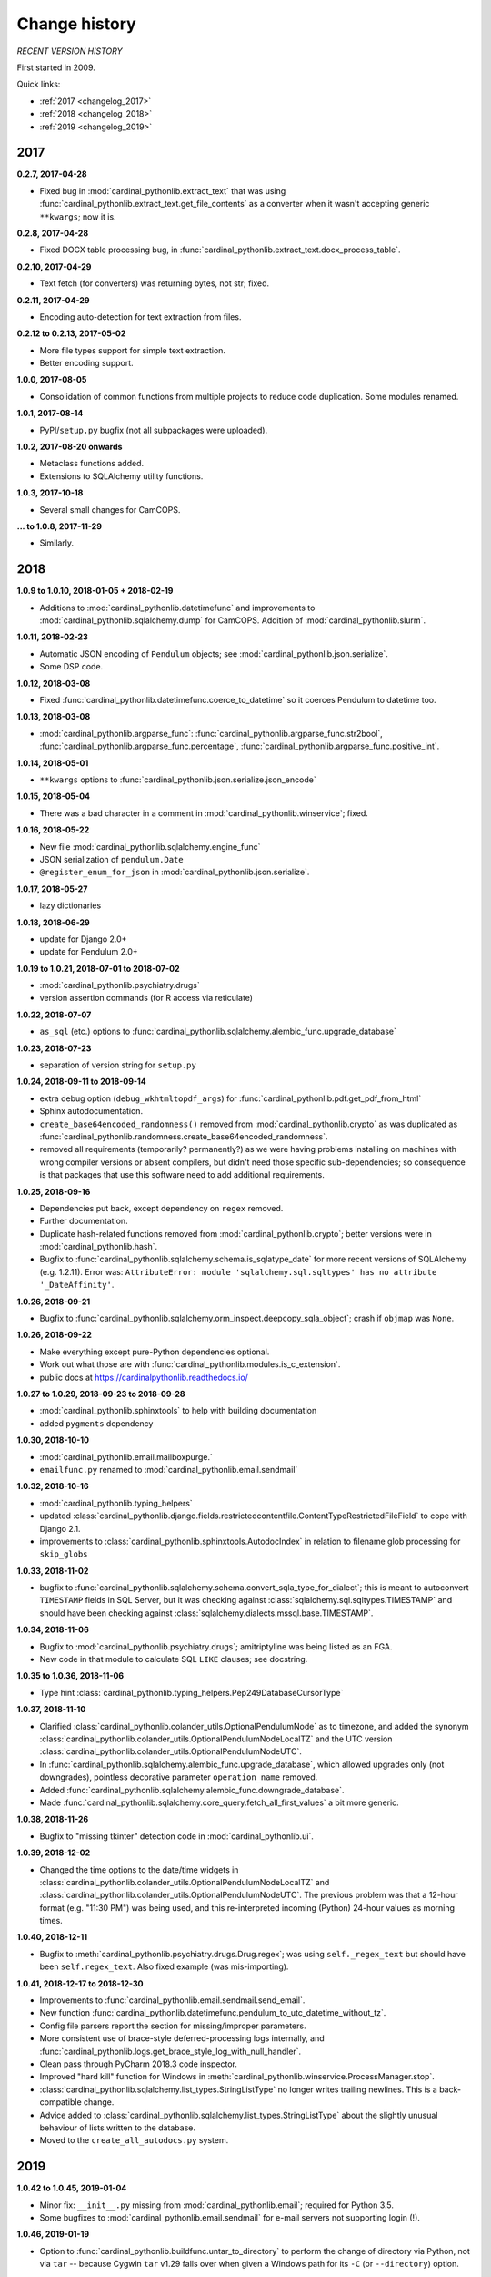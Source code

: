 ..  cardinal_pythonlib/docs/source/changelog.rst

..  Copyright (C) 2009-2019 Rudolf Cardinal (rudolf@pobox.com).
    .
    Licensed under the Apache License, Version 2.0 (the "License");
    you may not use this file except in compliance with the License.
    You may obtain a copy of the License at
    .
        http://www.apache.org/licenses/LICENSE-2.0
    .
    Unless required by applicable law or agreed to in writing, software
    distributed under the License is distributed on an "AS IS" BASIS,
    WITHOUT WARRANTIES OR CONDITIONS OF ANY KIND, either express or implied.
    See the License for the specific language governing permissions and
    limitations under the License.


Change history
--------------

*RECENT VERSION HISTORY*

First started in 2009.

Quick links:

- :ref:`2017 <changelog_2017>`
- :ref:`2018 <changelog_2018>`
- :ref:`2019 <changelog_2019>`


.. _changelog_2017:

2017
~~~~

**0.2.7, 2017-04-28**

- Fixed bug in :mod:`cardinal_pythonlib.extract_text` that was using
  :func:`cardinal_pythonlib.extract_text.get_file_contents` as a converter when
  it wasn't accepting generic ``**kwargs``; now it is.

**0.2.8, 2017-04-28**

- Fixed DOCX table processing bug, in
  :func:`cardinal_pythonlib.extract_text.docx_process_table`.

**0.2.10, 2017-04-29**

- Text fetch (for converters) was returning bytes, not str; fixed.

**0.2.11, 2017-04-29**

- Encoding auto-detection for text extraction from files.

**0.2.12 to 0.2.13, 2017-05-02**

- More file types support for simple text extraction.
- Better encoding support.

**1.0.0, 2017-08-05**

- Consolidation of common functions from multiple projects to reduce code
  duplication. Some modules renamed.

**1.0.1, 2017-08-14**

- PyPI/``setup.py`` bugfix (not all subpackages were uploaded).

**1.0.2, 2017-08-20 onwards**

- Metaclass functions added.
- Extensions to SQLAlchemy utility functions.

**1.0.3, 2017-10-18**

- Several small changes for CamCOPS.

**... to 1.0.8, 2017-11-29**

- Similarly.


.. _changelog_2018:

2018
~~~~

**1.0.9 to 1.0.10, 2018-01-05 + 2018-02-19**

- Additions to :mod:`cardinal_pythonlib.datetimefunc` and improvements to
  :mod:`cardinal_pythonlib.sqlalchemy.dump` for CamCOPS. Addition of
  :mod:`cardinal_pythonlib.slurm`.

**1.0.11, 2018-02-23**

- Automatic JSON encoding of ``Pendulum`` objects; see
  :mod:`cardinal_pythonlib.json.serialize`.
- Some DSP code.

**1.0.12, 2018-03-08**

- Fixed :func:`cardinal_pythonlib.datetimefunc.coerce_to_datetime` so it
  coerces Pendulum to datetime too.

**1.0.13, 2018-03-08**

- :mod:`cardinal_pythonlib.argparse_func`:
  :func:`cardinal_pythonlib.argparse_func.str2bool`,
  :func:`cardinal_pythonlib.argparse_func.percentage`,
  :func:`cardinal_pythonlib.argparse_func.positive_int`.

**1.0.14, 2018-05-01**

- ``**kwargs`` options to :func:`cardinal_pythonlib.json.serialize.json_encode`

**1.0.15, 2018-05-04**

- There was a bad character in a comment in
  :mod:`cardinal_pythonlib.winservice`; fixed.

**1.0.16, 2018-05-22**

- New file :mod:`cardinal_pythonlib.sqlalchemy.engine_func`
- JSON serialization of ``pendulum.Date``
- ``@register_enum_for_json`` in :mod:`cardinal_pythonlib.json.serialize`.

**1.0.17, 2018-05-27**

- lazy dictionaries

**1.0.18, 2018-06-29**

- update for Django 2.0+
- update for Pendulum 2.0+

**1.0.19 to 1.0.21, 2018-07-01 to 2018-07-02**

- :mod:`cardinal_pythonlib.psychiatry.drugs`
- version assertion commands (for R access via reticulate)

**1.0.22, 2018-07-07**

- ``as_sql`` (etc.) options to
  :func:`cardinal_pythonlib.sqlalchemy.alembic_func.upgrade_database`

**1.0.23, 2018-07-23**

- separation of version string for ``setup.py``

**1.0.24, 2018-09-11 to 2018-09-14**

- extra debug option (``debug_wkhtmltopdf_args``) for
  :func:`cardinal_pythonlib.pdf.get_pdf_from_html`
- Sphinx autodocumentation.
- ``create_base64encoded_randomness()`` removed from
  :mod:`cardinal_pythonlib.crypto` as was duplicated as
  :func:`cardinal_pythonlib.randomness.create_base64encoded_randomness`.
- removed all requirements (temporarily? permanently?) as we were having
  problems installing on machines with wrong compiler versions or absent
  compilers, but didn't need those specific sub-dependencies; so consequence is
  that packages that use this software need to add additional requirements.

**1.0.25, 2018-09-16**

- Dependencies put back, except dependency on ``regex`` removed.
- Further documentation.
- Duplicate hash-related functions removed from
  :mod:`cardinal_pythonlib.crypto`; better versions were in
  :mod:`cardinal_pythonlib.hash`.
- Bugfix to :func:`cardinal_pythonlib.sqlalchemy.schema.is_sqlatype_date` for
  more recent versions of SQLAlchemy (e.g. 1.2.11). Error was:
  ``AttributeError: module 'sqlalchemy.sql.sqltypes' has no attribute
  '_DateAffinity'``.

**1.0.26, 2018-09-21**

- Bugfix to
  :func:`cardinal_pythonlib.sqlalchemy.orm_inspect.deepcopy_sqla_object`;
  crash if ``objmap`` was ``None``.

**1.0.26, 2018-09-22**

- Make everything except pure-Python dependencies optional.
- Work out what those are with
  :func:`cardinal_pythonlib.modules.is_c_extension`.
- public docs at https://cardinalpythonlib.readthedocs.io/

**1.0.27 to 1.0.29, 2018-09-23 to 2018-09-28**

- :mod:`cardinal_pythonlib.sphinxtools` to help with building documentation
- added ``pygments`` dependency

**1.0.30, 2018-10-10**

- :mod:`cardinal_pythonlib.email.mailboxpurge.`
- ``emailfunc.py`` renamed to :mod:`cardinal_pythonlib.email.sendmail`

**1.0.32, 2018-10-16**

- :mod:`cardinal_pythonlib.typing_helpers`

- updated
  :class:`cardinal_pythonlib.django.fields.restrictedcontentfile.ContentTypeRestrictedFileField`
  to cope with Django 2.1.

- improvements to :class:`cardinal_pythonlib.sphinxtools.AutodocIndex` in
  relation to filename glob processing for ``skip_globs``

**1.0.33, 2018-11-02**

- bugfix to
  :func:`cardinal_pythonlib.sqlalchemy.schema.convert_sqla_type_for_dialect`;
  this is meant to autoconvert ``TIMESTAMP`` fields in SQL Server, but it was
  checking against :class:`sqlalchemy.sql.sqltypes.TIMESTAMP` and should have
  been checking against :class:`sqlalchemy.dialects.mssql.base.TIMESTAMP`.

**1.0.34, 2018-11-06**

- Bugfix to :mod:`cardinal_pythonlib.psychiatry.drugs`; amitriptyline was being
  listed as an FGA.
- New code in that module to calculate SQL ``LIKE`` clauses; see docstring.

**1.0.35 to 1.0.36, 2018-11-06**

- Type hint :class:`cardinal_pythonlib.typing_helpers.Pep249DatabaseCursorType`

**1.0.37, 2018-11-10**

- Clarified :class:`cardinal_pythonlib.colander_utils.OptionalPendulumNode` as
  to timezone, and added the synonym
  :class:`cardinal_pythonlib.colander_utils.OptionalPendulumNodeLocalTZ` and
  the UTC version
  :class:`cardinal_pythonlib.colander_utils.OptionalPendulumNodeUTC`.

- In :func:`cardinal_pythonlib.sqlalchemy.alembic_func.upgrade_database`,
  which allowed upgrades only (not downgrades), pointless decorative parameter
  ``operation_name`` removed.

- Added :func:`cardinal_pythonlib.sqlalchemy.alembic_func.downgrade_database`.

- Made :func:`cardinal_pythonlib.sqlalchemy.core_query.fetch_all_first_values`
  a bit more generic.

**1.0.38, 2018-11-26**

- Bugfix to "missing tkinter" detection code in :mod:`cardinal_pythonlib.ui`.

**1.0.39, 2018-12-02**

- Changed the time options to the date/time widgets in
  :class:`cardinal_pythonlib.colander_utils.OptionalPendulumNodeLocalTZ` and
  :class:`cardinal_pythonlib.colander_utils.OptionalPendulumNodeUTC`. The
  previous problem was that a 12-hour format (e.g. "11:30 PM") was being used,
  and this re-interpreted incoming (Python) 24-hour values as morning times.

**1.0.40, 2018-12-11**

- Bugfix to :meth:`cardinal_pythonlib.psychiatry.drugs.Drug.regex`; was using
  ``self._regex_text`` but should have been ``self.regex_text``.
  Also fixed example (was mis-importing).

**1.0.41, 2018-12-17 to 2018-12-30**

- Improvements to :func:`cardinal_pythonlib.email.sendmail.send_email`.
- New function
  :func:`cardinal_pythonlib.datetimefunc.pendulum_to_utc_datetime_without_tz`.
- Config file parsers report the section for missing/improper parameters.
- More consistent use of brace-style deferred-processing logs internally, and
  :func:`cardinal_pythonlib.logs.get_brace_style_log_with_null_handler`.
- Clean pass through PyCharm 2018.3 code inspector.
- Improved "hard kill" function for Windows in
  :meth:`cardinal_pythonlib.winservice.ProcessManager.stop`.
- :class:`cardinal_pythonlib.sqlalchemy.list_types.StringListType` no longer
  writes trailing newlines. This is a back-compatible change.
- Advice added to
  :class:`cardinal_pythonlib.sqlalchemy.list_types.StringListType` about the
  slightly unusual behaviour of lists written to the database.
- Moved to the ``create_all_autodocs.py`` system.


.. _changelog_2019:

2019
~~~~

**1.0.42 to 1.0.45, 2019-01-04**

- Minor fix: ``__init__.py`` missing from :mod:`cardinal_pythonlib.email`;
  required for Python 3.5.
- Some bugfixes to :mod:`cardinal_pythonlib.email.sendmail` for e-mail servers
  not supporting login (!).

**1.0.46, 2019-01-19**

- Option to :func:`cardinal_pythonlib.buildfunc.untar_to_directory` to perform
  the change of directory via Python, not via ``tar`` -- because Cygwin ``tar``
  v1.29 falls over when given a Windows path for its ``-C`` (or
  ``--directory``) option.

**1.0.47, 2019-02-09**

- :func:`cardinal_pythonlib.extract_text.document_to_text` raises
  :exc:`ValueError` if a filename is passed and the file dosn't exist (or isn't
  a file). This is better than relying on the slightly less predictable
  behaviour of the various external tools.

**1.0.48 to 1.0.49, 2019-03-24**

- Optional `joiner` parameter to formatting functions in
  :mod:`cardinal_pythonlib.reprfunc`; extra options to
  :func:`cardinal_pythonlib.reprfunc.auto_str`.

- Additional tweaks to :class:`cardinal_pythonlib.sphinxtools.AutodocIndex`.

**1.0.50, 2019-04-05**

- "Change directory" option to
  :func:`cardinal_pythonlib.tools.backup_mysql_database.main`.

- Change to
  :func:`cardinal_pythonlib/psychiatry/treatment_resistant_depression.two_antidepressant_episodes_single_patient`
  as agreed on 2019-03-28 (Stewart, Broadbent, Cardinal) such that if
  antidepressant A "finishes" on the *same* day as B starts, that counts
  (previously, B needed to start 1 day later). Hard-coded change.

- New module :mod:`cardinal_pythonlib.interval`.

- New module :mod:`cardinal_pythonlib.psychiatry.timeline`.

- A couple of bad escape sequences fixed (should have been raw strings), in
  :data:`cardinal_pythonlib.nhs.WHITESPACE_REGEX`,
  :func:`cardinal_pythonlib.tools.pdf_to_booklet.get_page_count`,
  :func:`cardinal_pythonlib.sort.natural_keys`,
  :data:`cardinal_pythonlib.rnc_db._QUERY_VALUE_REGEX`, and
  :func:`cardinal_pythonlib.rnc_web.make_urls_hyperlinks`. I think the PyCharm
  inspector has had an upgrade.

**1.0.51, 2019-04-23**

- Bugfix to :mod:`cardinal_pythonlib.winservice` which checked
  ``if os.environ["_SPHINX_AUTODOC_IN_PROGRESS"]`` when it meant
  ``if os.environ.get("_SPHINX_AUTODOC_IN_PROGRESS")``, leading to a potential
  crash.

- Similar fix to :mod:`cardinal_pythonlib.django.middleware`.

**1.0.52, 2019-04-23**

- New module :mod:`cardinal_pythonlib.sqlalchemy.sqlserver`.

**1.0.53, 2019-04-27**

- New MIME types.

- Duration handlers in :mod:`cardinal_pythonlib.datetimefunc`,
  including ISO-8601 representations of duration.

- Extra small functions for ``colander`` in
  :mod:`cardinal_pythonlib.colander_utils`.

**1.0.54, 2019-06-14**

- :func:`cardinal_pythonlib.randomness.coin`.

- :class:`cardinal_pythonlib.dicts.HashableDict`.

**1.0.55, 2019-06-15**

- Bugfix to aspects of logging in :mod:`cardinal_pythonlib.buildfunc`

- :mod:`cardinal_pythonlib.rate_limiting`

**1.0.56 (buggy), 1.0.57, 2019-06-18**

- Build function updates. Avoid 1.0.56, it has a stupid bug confusing tar/git.

**1.0.58 (2019-06-29)**

- :mod:`cardinal_pythonlib.probability`

**1.0.59 (2019-07-02)**

- :func:`cardinal_pythonlib.maths_py.round_sf`

**1.0.60 (2019-08-06)**

- Bugfixes to log probability handling in
  :mod:`cardinal_pythonlib.probability`: (a)
  :func:`cardinal_pythonlib.probability.log10` was just plain wrong and
  returned ln(x) instead of log10(x); (b)
  :func:`cardinal_pythonlib.probability.log_probability_from_log_odds` used
  :func:`math.log` rather than using the internal version that treats log(0) as
  ``-inf``.

**1.0.61 (2019-08-19)**

- Improvement to :func:`cardinal_pythonlib.django.serve.serve_file` so that it
  won't crash if the ``XSENDFILE`` variable is not present in the Django
  settings (defaulting to False).

**1.0.62 (2019-08-31)**

- Updates to :mod:`cardinal_pythonlib.httpconst`

**1.0.63 (2019-09-01)**

- ``default_content_type`` parameters in
  :mod:`cardinal_pythonlib.django.serve`.
- bugfix to :func:`cardinal_pythonlib.exceptions.die` (log failing with
  messages that included braces).

**1.0.64 (2019-09-29)**

- :mod:`cardinal_pythonlib.compression`
- :mod:`cardinal_pythonlib.pyramid.constants`
- :mod:`cardinal_pythonlib.pyramid.compression`
- :mod:`cardinal_pythonlib.pyramid.requests`

**1.0.65 (2019-09-30)**

- :mod:`cardinal_pythonlib.sql.validation`, enabling the use of these functions
  without the deprecated - :mod:`cardinal_pythonlib.rnc_db`.

**1.0.66 to 1.0.70 (2019-10-06 to 2019-10-07)**

- ``rstrip`` argument to
  :class:`cardinal_pythonlib.extract_text.TextProcessingConfig` config class,
  used by :func:`cardinal_pythonlib.extract_text.document_to_text`.
- Renamed current ``plain`` behaviour in that module to ``semiplain``, and
  added ``plain`` which is plainer (and doesn't use PrettyTable).
- Fixed DOCX word-wrapping bug (wasn't wrapping plain paragraphs).
- UTF-8 characters used for tabular markings (see comments in
  :func:`cardinal_pythonlib.extract_text.docx_process_table`.
- :mod:`cardinal_pythonlib.athena_ohdsi`
- :mod:`cardinal_pythonlib.snomed`
- ``cardinalpythonlib_`` prefix to command-line tools
- **Minimum Python version is now 3.6,** allowing f-strings.
